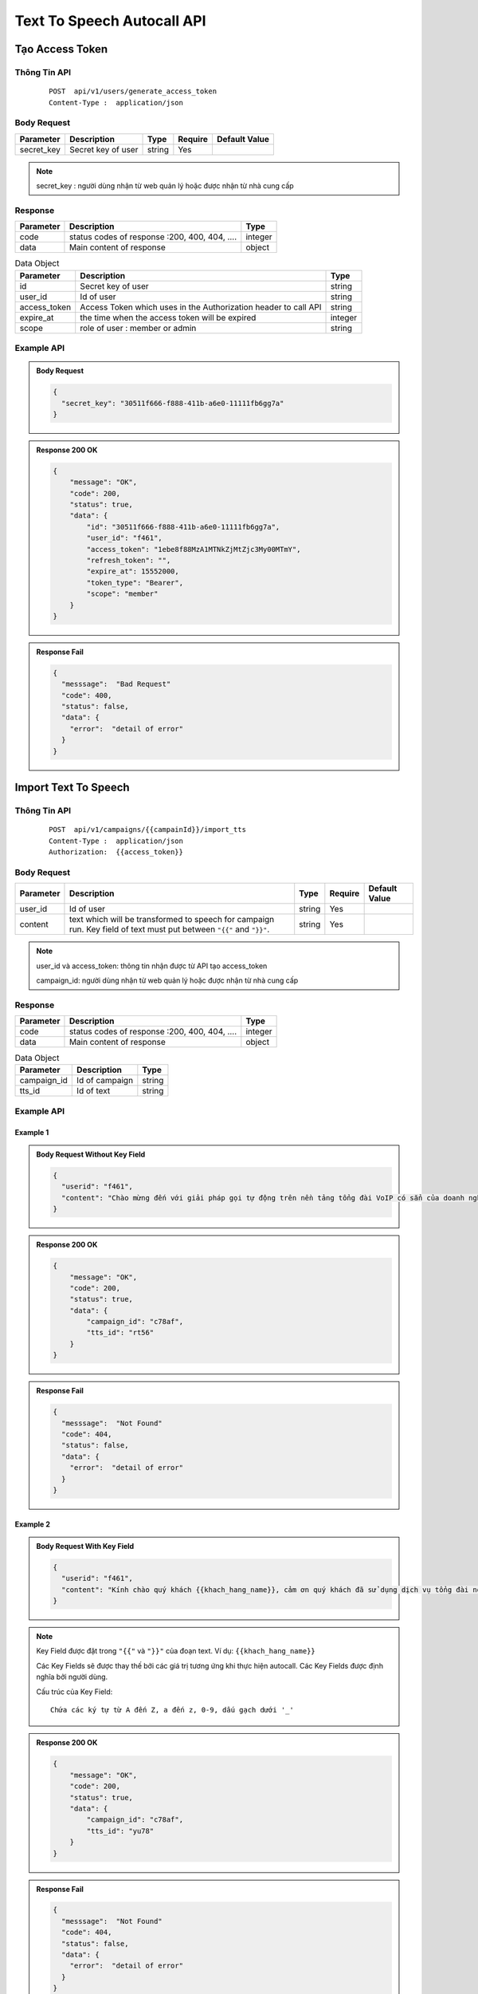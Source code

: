 ****************************
Text To Speech Autocall API
****************************


Tạo Access Token 
============================

Thông Tin API
-----------------------

 ::

    POST  api/v1/users/generate_access_token
    Content-Type :  application/json 


Body Request
-----------------------

.. rst-class:: fullwidth

.. list-table:: 
   :header-rows: 1   
   :class: styled-table
 
   * - Parameter
     - Description
     - Type
     - Require
     - Default Value
   * - secret_key
     - Secret  key of user
     - string
     - Yes
     - 

.. note::
  :class: admonition-note last admonition
  
  secret_key : người dùng nhận từ web quản lý hoặc được nhận từ nhà cung cấp

Response
-----------------------

.. rst-class:: fullwidth

.. list-table::  
   :header-rows: 1   
   :class: styled-table
 
   * - Parameter
     - Description
     - Type
   * - code
     - status codes of response :200, 400, 404, ….
     - integer
   * - data
     - Main content of response 
     - object

.. rst-class:: fullwidth

.. list-table::  Data Object 
   :header-rows: 1   
   :class: styled-table
 
   * - Parameter
     - Description
     - Type
   * - id
     - Secret key of user
     - string
   * - user_id
     - Id of user 
     - string 
   * - access_token
     - Access Token which uses in the Authorization header to call API 
     - string 
   * - expire_at
     - the time when the access token will be expired  
     - integer
   * - scope
     - role of user : member or admin  
     - string

Example API
-----------------------

.. admonition:: Body Request 

  .. code-block:: json

    {
      "secret_key": "30511f666-f888-411b-a6e0-11111fb6gg7a"
    }

.. admonition:: Response  200 OK 

  .. code-block:: json

    {
        "message": "OK",
        "code": 200,
        "status": true,
        "data": {
            "id": "30511f666-f888-411b-a6e0-11111fb6gg7a",
            "user_id": "f461",
            "access_token": "1ebe8f88MzA1MTNkZjMtZjc3My00MTmY",
            "refresh_token": "",
            "expire_at": 15552000,
            "token_type": "Bearer",
            "scope": "member"
        }
    }

.. admonition:: Response Fail 

  .. code-block:: json 

    {
      "messsage":  "Bad Request"
      "code": 400, 
      "status": false,
      "data": {
        "error":  "detail of error"
      }
    }

Import Text To Speech
============================

Thông Tin API
-----------------------

 ::

    POST  api/v1/campaigns/{{campainId}}/import_tts
    Content-Type :  application/json 
    Authorization:  {{access_token}}


Body Request
-----------------------
.. rst-class:: fullwidth

.. list-table:: 
   :header-rows: 1   
   :class: styled-table
 
   * - Parameter
     - Description
     - Type
     - Require
     - Default Value
   * - user_id
     - Id of user
     - string
     - Yes
     - 
   * - content
     - text which will be transformed to speech for campaign run. Key field of text must put between ``"{{"`` and ``"}}"``.  
     - string
     - Yes
     -

.. note::
  :class: admonition-note last admonition

  user_id và access_token: thông tin nhận được từ API tạo access_token

  campaign_id: người dùng nhận từ web quản lý hoặc được nhận từ nhà cung cấp


Response
-----------------------

.. rst-class:: fullwidth

.. list-table::  
   :header-rows: 1   
   :class: styled-table
 
   * - Parameter
     - Description
     - Type
   * - code
     - status codes of response :200, 400, 404, ….
     - integer
   * - data
     - Main content of response 
     - object

.. rst-class:: fullwidth

.. list-table::  Data Object 
   :header-rows: 1   
   :class: styled-table
 
   * - Parameter
     - Description
     - Type
   * - campaign_id
     - Id of campaign 
     - string
   * - tts_id
     - Id of text
     - string

Example API
-----------------------


Example 1
+++++++++++++++++++++++

.. admonition:: Body Request Without Key Field 

  .. code-block:: json

    {
      "userid": "f461", 
      "content": "Chào mừng đến với giải pháp gọi tự động trên nền tảng tổng đài VoIP có sẳn của doanh nghiệp, thích hợp sử dụng quảng bá dịch vụ, thông báo cước, nhắc nợ, nhắc nhở tham gia sự kiện, thông báo lịch giao nhận hàng hóa."
    }

.. admonition:: Response  200 OK 

  .. code-block:: json

    {
        "message": "OK",
        "code": 200,
        "status": true,
        "data": {
            "campaign_id": "c78af",
            "tts_id": "rt56"
        }
    }

.. admonition:: Response Fail 

  .. code-block:: json 

    {
      "messsage":  "Not Found"
      "code": 404, 
      "status": false,
      "data": {
        "error":  "detail of error"
      }
    }

Example 2
+++++++++++++++++++++++

.. admonition:: Body Request With Key Field

  .. code-block:: json

    {
      "userid": "f461", 
      "content": "Kính chào quý khách {{khach_hang_name}}, cảm ơn quý khách đã sử dụng dịch vụ tổng đài nội bộ của VHT.  Dịch vụ của quý khách đến hạn thanh toán vào ngày {{ngay_thanh_toan}}. Quý khách vui long thanh toán trong hôm nay, hoặc chậm nhất là ngày mai với số tiền là {{tien_thanh_toan}}. Quý khách cần hỗ trợ thêm thông tin,  vui lòng liên hệ số điện thoại 1 8 0 0, 1 5 6 2. Xin cảm ơn quý khách."
    }

.. note::
  :class: admonition-note last admonition
 
  Key Field được đặt trong ``"{{"``  và  ``"}}"`` của đoạn text.  Ví dụ: ``{{khach_hang_name}}``
  
  Các Key Fields sẽ được thay thế bởi các giá trị tương ứng khi thực hiện autocall.  Các Key Fields được định nghĩa bởi người dùng. 

  Cấu trúc của Key Field::

  	Chứa các ký tự từ A đến Z, a đến z, 0-9, dấu gạch dưới '_'


.. admonition:: Response  200 OK 

  .. code-block:: json

    {
        "message": "OK",
        "code": 200,
        "status": true,
        "data": {
            "campaign_id": "c78af",
            "tts_id": "yu78"
        }
    }

.. admonition:: Response Fail 

  .. code-block:: json 

    {
      "messsage":  "Not Found"
      "code": 404, 
      "status": false,
      "data": {
        "error":  "detail of error"
      }
    }


Chạy Text To Speech Voice
============================

Thông Tin API
-----------------------

 ::

    POST  api/v1/campaigns/{{campainId}}/voicetts
    Content-Type :  application/json 
    Authorization:  {{access_token}}


Body Request
-----------------------
.. rst-class:: fullwidth

.. list-table:: 
   :header-rows: 1   
   :class: styled-table
 
   * - Parameter
     - Description
     - Type
     - Require
     - Default Value
   * - user_id
     - Id of user
     - string
     - Yes
     - 
   * - contacts
     - Object list contains set of phone numbers and set of value correspond to key fields
     - [object]
     - Yes
     -

.. rst-class:: fullwidth

.. list-table:: Contact Object 
   :header-rows: 1   
   :class: styled-table
 
   * - Parameter
     - Description
     - Type
     - Require
     - Default Value
   * - phone_number
     - Phone number of contact  
     - string
     - Yes
     - 
   * - key_field1
     - key field of text.  
     - string
     - Yes
     -
   * - key_field1
     - key field of text 
     - string
     - Yes
     -

.. note::
  :class: admonition-note last admonition

  user_id và access_token: thông tin nhận được từ API tạo access_token

  campaign_id: người dùng nhận từ web quản lý hoặc được nhận từ nhà cung cấp

  key_field: tương ứng với đoạn text import vào campaign người dùng định nghĩa. 

  Ví dụ::

  	key_field1 là 'khach_hang_name'
  	key_field1 là 'ngay_thanh_toan'. Nếu giá trị của key field là ngày tháng, yêu cầu format 'dd/mm/yyyy'
  	key_field1 là 'tien_thanh_toan' 


Response
-----------------------

.. rst-class:: fullwidth

.. list-table::  
   :header-rows: 1   
   :class: styled-table
 
   * - Parameter
     - Description
     - Type
   * - code
     - status codes of response :200, 400, 404, ….
     - integer
   * - data
     - Main content of response 
     - object

.. rst-class:: fullwidth

.. list-table::  Data Object 
   :header-rows: 1   
   :class: styled-table
 
   * - Parameter
     - Description
     - Type
   * - campaign_id
     - Id of campaign 
     - string
   * - results
     - Information of success calls and fail calls. Fail calls indicate the reason of failure such as *Wrong Format, Blacklist, Missing TTS Key* 
     - string

Example API
-----------------------

Example 1
+++++++++++++++++++++++

Với đoạn text người dùng import vào campaign: *"Chào mừng đến với giải pháp gọi tự động trên nền tảng tổng đài VoIP có sẳn của doanh nghiệp, thích hợp sử dụng quảng bá dịch vụ, thông báo cước, nhắc nợ, nhắc nhở tham gia sự kiện, thông báo lịch giao nhận hàng hóa."*  

Request để run autocall như sau: 


.. admonition:: Body Request 

	.. code-block:: json

		{
		  "userid": "f461", 
		  "contacts": [
			  {
			    "phone_number": "0771122330"
			  },
			  {
			    "phone_number": "0771122440"
			  }
		  ]
		}

.. admonition:: Response  200 OK 

	.. code-block:: json

		{
		    "message": "OK",
		    "code": 200,
		    "status": true,
		    "data": {
		        "campaign_id": "c78af",
		        "results": {
		        	"success_call": ["0771122330"],
		        	"fail_call": {
		        		"0771122440": "Blacklist"
		        	}
		        }
		    }
		}

.. admonition:: Response Fail 

  .. code-block:: json 

    {
      "messsage":  "Not Found"
      "code": 404, 
      "status": false,
      "data": {
        "error":  "detail of error"
      }
    }

Example 2
+++++++++++++++++++++++

Với đoạn text người dùng import vào campaign: *"Kính chào quý khách {{khach_hang_name}}, cảm ơn quý khách đã sử dụng dịch vụ tổng đài nội bộ của VHT.  Dịch vụ của quý khách đến hạn thanh toán vào ngày {{ngay_thanh_toan}}. Quý khách vui long thanh toán trong hôm nay, hoặc chậm nhất là ngày mai với số tiền là {{tien_thanh_toan}}. Quý khách cần hỗ trợ thêm thông tin,  vui lòng liên hệ số điện thoại 1 8 0 0, 1 5 6 2. Xin cảm ơn quý khách.".*  

Request để run autocall như sau: 

.. admonition:: Body Request 

  .. code-block:: json

    {
      "userid": "f461", 
      "contacts": [
	      {
	        "phone_number": "0771122330",
	        "khach_hang_name": "Chị Ngọc Hiếu",
	        "ngay_thanh_toan": "10/09/2020",
	        "tien_thanh_toan": "1.000.000"
	      },
	      {
	        "phone_number": "0771122440",
	        "khach_hang_name": "Anh Quốc Ong",
	        "ngay_thanh_toan": "10/09/2020",
	        "tien_thanh_toan": "500.000"
	      }
	    ]
    }

.. admonition:: Response  200 OK 

  .. code-block:: json

    {
        "message": "OK",
        "code": 200,
        "status": true,
        "data": {
            "campaign_id": "c78af",
            "results": {
            	"success_call": ["0771122330"],
            	"fail_call": {
            		"0771122440": "Blacklist"
            	}
            }
        }
    }

.. admonition:: Response Fail 

  .. code-block:: json 

    {
      "messsage":  "Not Found"
      "code": 404, 
      "status": false,
      "data": {
        "error":  "detail of error"
      }
    }


Status Codes
============================

Standard HTTP status codes ::

  200: OK 
  400: Bad Request 
  401: Unauthorized
  403: Forbidden
  404: Not Found 
  500: Service Error
